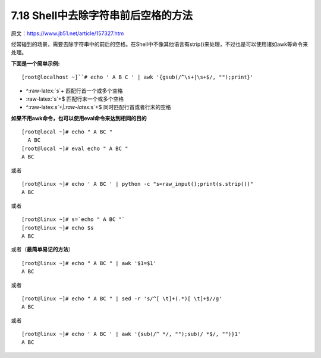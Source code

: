 7.18 Shell中去除字符串前后空格的方法
====================================

|image0|

原文：https://www.jb51.net/article/157327.htm

经常碰到的场景，需要去除字符串中的前后的空格。在Shell中不像其他语言有strip()来处理，不过也是可以使用诸如awk等命令来处理。

**下面是一个简单示例:**

::

   [root@localhost ~]``# echo ' A B C ' | awk '{gsub(/^\s+|\s+$/, "");print}'

-  ^:raw-latex:`\s`+ 匹配行首一个或多个空格
-  :raw-latex:`\s`+$ 匹配行末一个或多个空格
-  ^:raw-latex:`\s`+\|:raw-latex:`\s`+$ 同时匹配行首或者行末的空格

**如果不用awk命令，也可以使用eval命令来达到相同的目的**

::

   [root@local ~]# echo " A BC "
     A BC
   [root@local ~]# eval echo " A BC "
   A BC

或者

::

   [root@linux ~]# echo ' A BC ' | python -c "s=raw_input();print(s.strip())"
   A BC

或者

::

   [root@linux ~]# s=`echo " A BC "`
   [root@linux ~]# echo $s
   A BC

或者（\ **最简单易记的方法**\ ）

::

   [root@linux ~]# echo " A BC " | awk '$1=$1'
   A BC

或者

::

   [root@linux ~]# echo " A BC " | sed -r 's/^[ \t]+(.*)[ \t]+$//g'
   A BC

或者

::

   [root@linux ~]# echo ' A BC ' | awk '{sub(/^ */, "");sub(/ *$/, "")}1'
   A BC

.. figure:: http://image.iswbm.com/20200607174235.png
   :alt:



.. |image0| image:: http://image.iswbm.com/20200602135014.png

